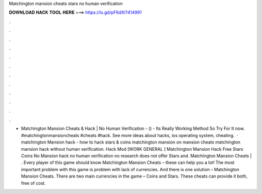 Matchington mansion cheats stars no human verification

𝐃𝐎𝐖𝐍𝐋𝐎𝐀𝐃 𝐇𝐀𝐂𝐊 𝐓𝐎𝐎𝐋 𝐇𝐄𝐑𝐄 ===> https://is.gd/pF6dXi?414991

.

.

.

.

.

.

.

.

.

.

.

.

- Matchington Mansion Cheats & Hack | No Human Verification - () - Its Really Working Method So Try For It now. #matchingtonmansioncheats #cheats #hack. See more ideas about hacks, ios operating system, cheating.  · matchington Mansion hack - how to hack stars & coins matchington mansion on mansion cheats matchington mansion hack without human verification. Hack Mod [WORK GENERAL ] Matchington Mansion Hack Free Stars Coins No Mansion hack no human verification no research does not offer Stars and. Matchington Mansion Cheats | . Every player of this game should know Matchington Mansion Cheats – these can help you a lot! The most important problem with this game is problem with lack of currencies. And there is one solution – Matchington Mansion Cheats. There are two main currencies in the game – Coins and Stars. These cheats can provide it both, free of cost.